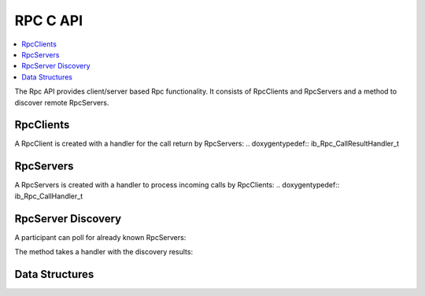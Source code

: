 RPC C API
-----------

.. contents::
   :local:
   :depth: 3

The Rpc API provides client/server based Rpc functionality. 
It consists of RpcClients and RpcServers and a method to discover remote RpcServers.

RpcClients
~~~~~~~~~~
.. doxygenfunction:: ib_Rpc_Client_Create
.. doxygenfunction:: ib_Rpc_Client_Call

A RpcClient is created with a handler for the call return by RpcServers:
.. doxygentypedef:: ib_Rpc_CallResultHandler_t

RpcServers
~~~~~~~~~~
.. doxygenfunction:: ib_Rpc_Server_Create
.. doxygenfunction:: ib_Rpc_Server_SubmitResult

A RpcServers is created with a handler to process incoming calls by RpcClients:
.. doxygentypedef:: ib_Rpc_CallHandler_t

RpcServer Discovery
~~~~~~~~~~~~~~~~~~~

A participant can poll for already known RpcServers:

.. doxygenfunction:: ib_Rpc_DiscoverServers

The method takes a handler with the discovery results:

.. doxygentypedef:: ib_Rpc_DiscoveryResultHandler_t

Data Structures
~~~~~~~~~~~~~~~
.. doxygenstruct:: ib_Rpc_DiscoveryResult
   :members:
.. doxygenstruct:: ib_Rpc_DiscoveryResultList
   :members:
.. doxygentypedef:: ib_Rpc_CallHandle
.. doxygentypedef:: ib_Rpc_CallStatus